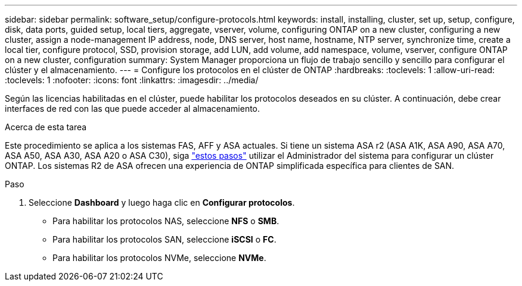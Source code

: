 ---
sidebar: sidebar 
permalink: software_setup/configure-protocols.html 
keywords: install, installing, cluster, set up, setup, configure, disk, data ports, guided setup, local tiers, aggregate, vserver, volume, configuring ONTAP on a new cluster, configuring a new cluster, assign a node-management IP address, node, DNS server, host name, hostname, NTP server, synchronize time, create a local tier, configure protocol, SSD, provision storage, add LUN, add volume, add namespace, volume, vserver, configure ONTAP on a new cluster, configuration 
summary: System Manager proporciona un flujo de trabajo sencillo y sencillo para configurar el clúster y el almacenamiento. 
---
= Configure los protocolos en el clúster de ONTAP
:hardbreaks:
:toclevels: 1
:allow-uri-read: 
:toclevels: 1
:nofooter: 
:icons: font
:linkattrs: 
:imagesdir: ../media/


[role="lead"]
Según las licencias habilitadas en el clúster, puede habilitar los protocolos deseados en su clúster. A continuación, debe crear interfaces de red con las que puede acceder al almacenamiento.

.Acerca de esta tarea
Este procedimiento se aplica a los sistemas FAS, AFF y ASA actuales. Si tiene un sistema ASA r2 (ASA A1K, ASA A90, ASA A70, ASA A50, ASA A30, ASA A20 o ASA C30), siga link:https://docs.netapp.com/us-en/asa-r2/install-setup/initialize-ontap-cluster.html["estos pasos"^] utilizar el Administrador del sistema para configurar un clúster ONTAP. Los sistemas R2 de ASA ofrecen una experiencia de ONTAP simplificada específica para clientes de SAN.

.Paso
. Seleccione *Dashboard* y luego haga clic en *Configurar protocolos*.
+
** Para habilitar los protocolos NAS, seleccione *NFS* o *SMB*.
** Para habilitar los protocolos SAN, seleccione *iSCSI* o *FC*.
** Para habilitar los protocolos NVMe, seleccione *NVMe*.



